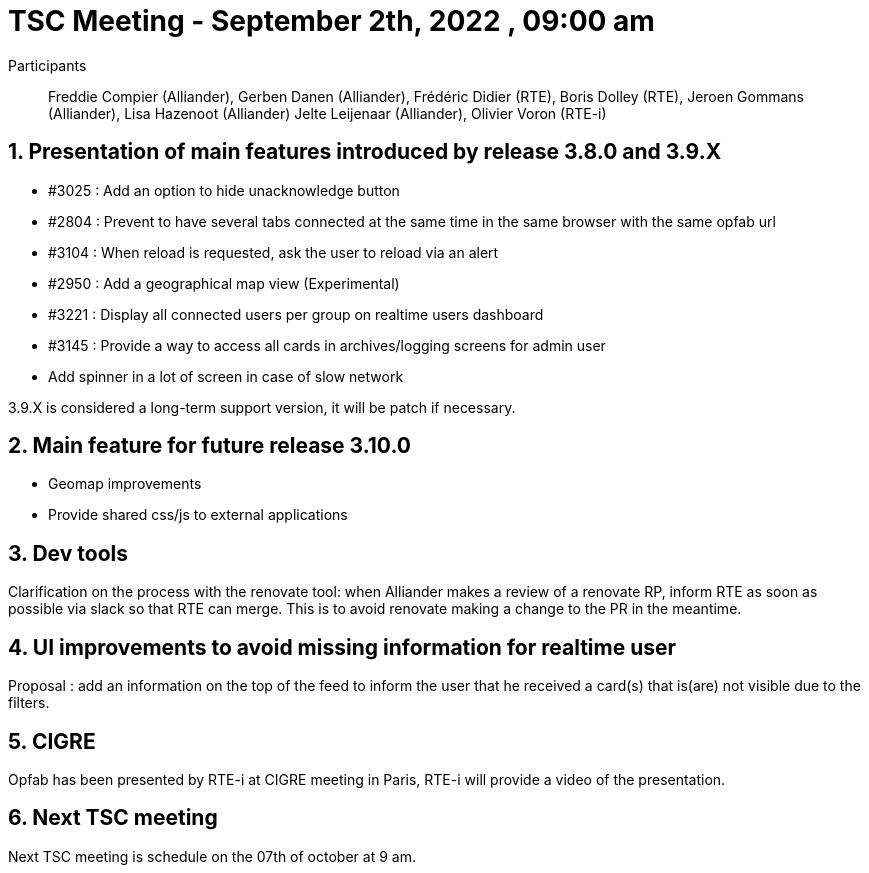 = TSC Meeting - September 2th, 2022 , 09:00 am  

:sectnums:
:nofooter:
:icons: font

Participants:: Freddie Compier (Alliander), Gerben Danen (Alliander), Frédéric Didier (RTE), Boris Dolley (RTE), Jeroen Gommans (Alliander), Lisa Hazenoot (Alliander) Jelte Leijenaar (Alliander), Olivier Voron (RTE-i)


== Presentation of main features introduced by release 3.8.0 and  3.9.X 

- #3025 : Add an option to hide unacknowledge button
- #2804 : Prevent to have several tabs connected at the same time in the same browser with the same opfab url
- #3104 : When reload is requested, ask the user to reload via an alert
- #2950 : Add a geographical map view (Experimental)
- #3221 : Display all connected users per group on realtime users dashboard
- #3145 : Provide a way to access all cards in archives/logging screens for admin user
- Add spinner in a lot of screen in case of slow network

3.9.X is considered a long-term support version, it will be patch if necessary.

== Main feature for future release 3.10.0

- Geomap improvements
- Provide shared css/js to external applications
 
== Dev tools

Clarification on the process with the renovate tool: when Alliander makes a review of a renovate RP, inform RTE as soon as possible via slack so that RTE can merge. This is to avoid renovate making a change to the PR in the meantime.

== UI improvements to avoid missing information for realtime user 

Proposal : add an information on the top of the feed to inform the user that he received a card(s) that is(are) not visible due to the filters.

== CIGRE

Opfab has been presented by RTE-i at CIGRE meeting in Paris, RTE-i will provide a video of the presentation.


== Next TSC meeting

Next TSC meeting is schedule on the 07th of october at 9 am.